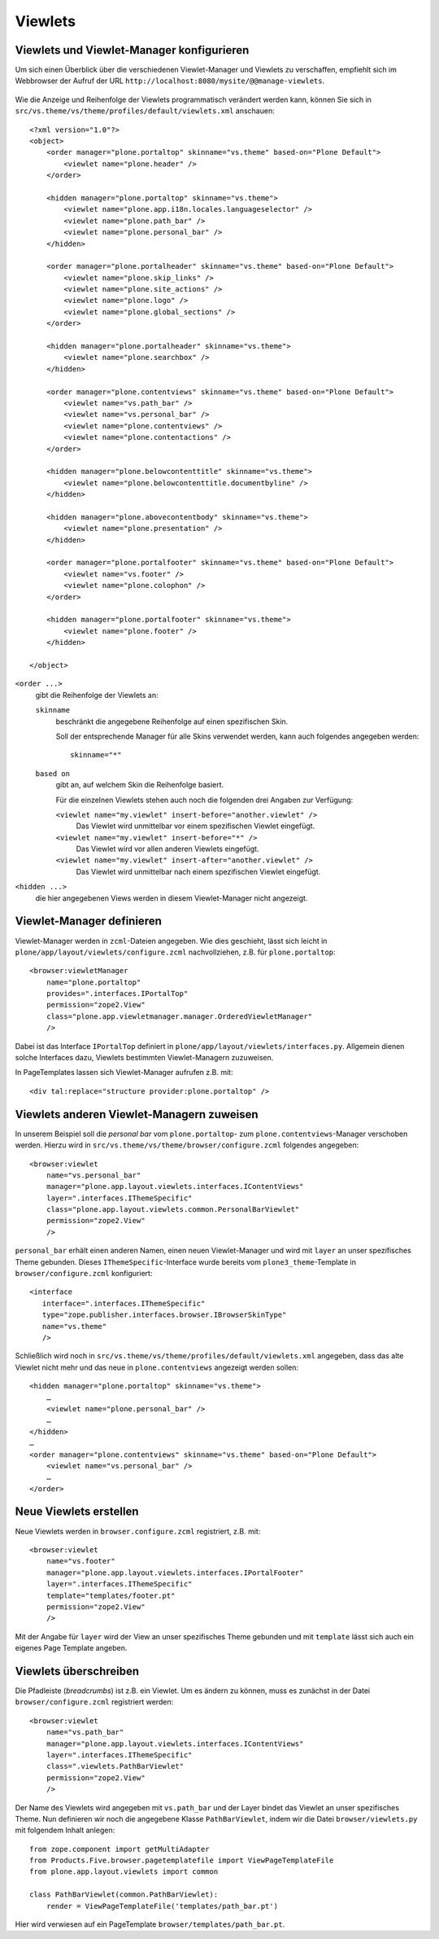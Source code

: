 ========
Viewlets
========

Viewlets und Viewlet-Manager konfigurieren
==========================================

Um sich einen Überblick über die verschiedenen Viewlet-Manager und Viewlets zu verschaffen, empfiehlt sich im Webbrowser der Aufruf der URL ``http://localhost:8080/mysite/@@manage-viewlets``.

.. figure:: viewlets.png
   :width: 460px
   :alt: Manage Viewlets

Wie die Anzeige und Reihenfolge der Viewlets programmatisch verändert werden kann, können Sie sich in  ``src/vs.theme/vs/theme/profiles/default/viewlets.xml`` anschauen::

 <?xml version="1.0"?>
 <object>
     <order manager="plone.portaltop" skinname="vs.theme" based-on="Plone Default">
         <viewlet name="plone.header" />
     </order>

     <hidden manager="plone.portaltop" skinname="vs.theme">
         <viewlet name="plone.app.i18n.locales.languageselector" />
         <viewlet name="plone.path_bar" />
         <viewlet name="plone.personal_bar" />
     </hidden>

     <order manager="plone.portalheader" skinname="vs.theme" based-on="Plone Default">
         <viewlet name="plone.skip_links" />
         <viewlet name="plone.site_actions" />
         <viewlet name="plone.logo" />
         <viewlet name="plone.global_sections" />
     </order>

     <hidden manager="plone.portalheader" skinname="vs.theme">
         <viewlet name="plone.searchbox" />
     </hidden>

     <order manager="plone.contentviews" skinname="vs.theme" based-on="Plone Default">
         <viewlet name="vs.path_bar" />
         <viewlet name="vs.personal_bar" />
         <viewlet name="plone.contentviews" />
         <viewlet name="plone.contentactions" />
     </order>

     <hidden manager="plone.belowcontenttitle" skinname="vs.theme">
         <viewlet name="plone.belowcontenttitle.documentbyline" />
     </hidden>

     <hidden manager="plone.abovecontentbody" skinname="vs.theme">
         <viewlet name="plone.presentation" />
     </hidden>

     <order manager="plone.portalfooter" skinname="vs.theme" based-on="Plone Default">
         <viewlet name="vs.footer" />
         <viewlet name="plone.colophon" />
     </order>

     <hidden manager="plone.portalfooter" skinname="vs.theme">
         <viewlet name="plone.footer" />
     </hidden>

 </object>

``<order ...>``
 gibt die Reihenfolge der Viewlets an:

 ``skinname``
  beschränkt die angegebene Reihenfolge auf einen spezifischen Skin.

  Soll der entsprechende Manager für alle Skins verwendet werden, kann auch folgendes angegeben werden::

   skinname="*"

 ``based on``
  gibt an, auf welchem Skin die Reihenfolge basiert.

  Für die einzelnen Viewlets stehen auch noch die folgenden drei Angaben zur Verfügung:

  ``<viewlet name="my.viewlet" insert-before="another.viewlet" />``
   Das Viewlet wird unmittelbar vor einem spezifischen Viewlet eingefügt.
  ``<viewlet name="my.viewlet" insert-before="*" />``
   Das Viewlet wird vor allen anderen Viewlets eingefügt.
  ``<viewlet name="my.viewlet" insert-after="another.viewlet" />``
   Das Viewlet wird unmittelbar nach einem spezifischen Viewlet eingefügt.

``<hidden ...>``
 die hier angegebenen Views werden in diesem Viewlet-Manager nicht angezeigt.

Viewlet-Manager definieren
==========================

Viewlet-Manager werden in ``zcml``-Dateien angegeben. Wie dies geschieht, lässt sich leicht in ``plone/app/layout/viewlets/configure.zcml`` nachvollziehen, z.B. für ``plone.portaltop``::

 <browser:viewletManager
     name="plone.portaltop"
     provides=".interfaces.IPortalTop"
     permission="zope2.View"
     class="plone.app.viewletmanager.manager.OrderedViewletManager"
     />

Dabei ist das Interface ``IPortalTop`` definiert in ``plone/app/layout/viewlets/interfaces.py``. Allgemein dienen solche Interfaces dazu, Viewlets bestimmten Viewlet-Managern zuzuweisen.

In PageTemplates lassen sich Viewlet-Manager aufrufen z.B. mit::

 <div tal:replace="structure provider:plone.portaltop" />

Viewlets anderen Viewlet-Managern zuweisen
==========================================

In unserem Beispiel soll die *personal bar* vom ``plone.portaltop``- zum ``plone.contentviews``-Manager verschoben werden. Hierzu wird in ``src/vs.theme/vs/theme/browser/configure.zcml`` folgendes angegeben::

 <browser:viewlet
     name="vs.personal_bar"
     manager="plone.app.layout.viewlets.interfaces.IContentViews"
     layer=".interfaces.IThemeSpecific"
     class="plone.app.layout.viewlets.common.PersonalBarViewlet"
     permission="zope2.View"
     />

``personal_bar`` erhält einen anderen Namen, einen neuen Viewlet-Manager und wird mit ``layer`` an unser spezifisches Theme gebunden. Dieses ``IThemeSpecific``-Interface wurde bereits vom ``plone3_theme``-Template in ``browser/configure.zcml`` konfiguriert::

 <interface
    interface=".interfaces.IThemeSpecific"
    type="zope.publisher.interfaces.browser.IBrowserSkinType"
    name="vs.theme"
    />

Schließlich wird noch in ``src/vs.theme/vs/theme/profiles/default/viewlets.xml`` angegeben, dass das alte Viewlet nicht mehr und das neue in ``plone.contentviews`` angezeigt werden sollen::

 <hidden manager="plone.portaltop" skinname="vs.theme">
     …
     <viewlet name="plone.personal_bar" />
     …
 </hidden>
 …
 <order manager="plone.contentviews" skinname="vs.theme" based-on="Plone Default">
     <viewlet name="vs.personal_bar" />
     …
 </order>

Neue Viewlets erstellen
=======================

Neue Viewlets werden in ``browser.configure.zcml`` registriert, z.B. mit::

 <browser:viewlet
     name="vs.footer"
     manager="plone.app.layout.viewlets.interfaces.IPortalFooter"
     layer=".interfaces.IThemeSpecific"
     template="templates/footer.pt"
     permission="zope2.View"
     />

Mit der Angabe für ``layer`` wird der View an unser spezifisches Theme gebunden und mit ``template`` lässt sich auch ein eigenes Page Template angeben.

Viewlets überschreiben
======================

Die Pfadleiste (*breadcrumbs*) ist z.B. ein Viewlet. Um es ändern zu können, muss es zunächst in der Datei ``browser/configure.zcml`` registriert werden::

 <browser:viewlet
     name="vs.path_bar"
     manager="plone.app.layout.viewlets.interfaces.IContentViews"
     layer=".interfaces.IThemeSpecific"
     class=".viewlets.PathBarViewlet"
     permission="zope2.View"
     />

Der Name des Viewlets wird angegeben mit ``vs.path_bar`` und der Layer bindet das Viewlet an unser spezifisches Theme. Nun definieren wir noch die angegebene Klasse ``PathBarViewlet``, indem wir die Datei ``browser/viewlets.py`` mit folgendem Inhalt anlegen::

 from zope.component import getMultiAdapter
 from Products.Five.browser.pagetemplatefile import ViewPageTemplateFile
 from plone.app.layout.viewlets import common

 class PathBarViewlet(common.PathBarViewlet):
     render = ViewPageTemplateFile('templates/path_bar.pt')

Hier wird verwiesen auf ein PageTemplate ``browser/templates/path_bar.pt``.
